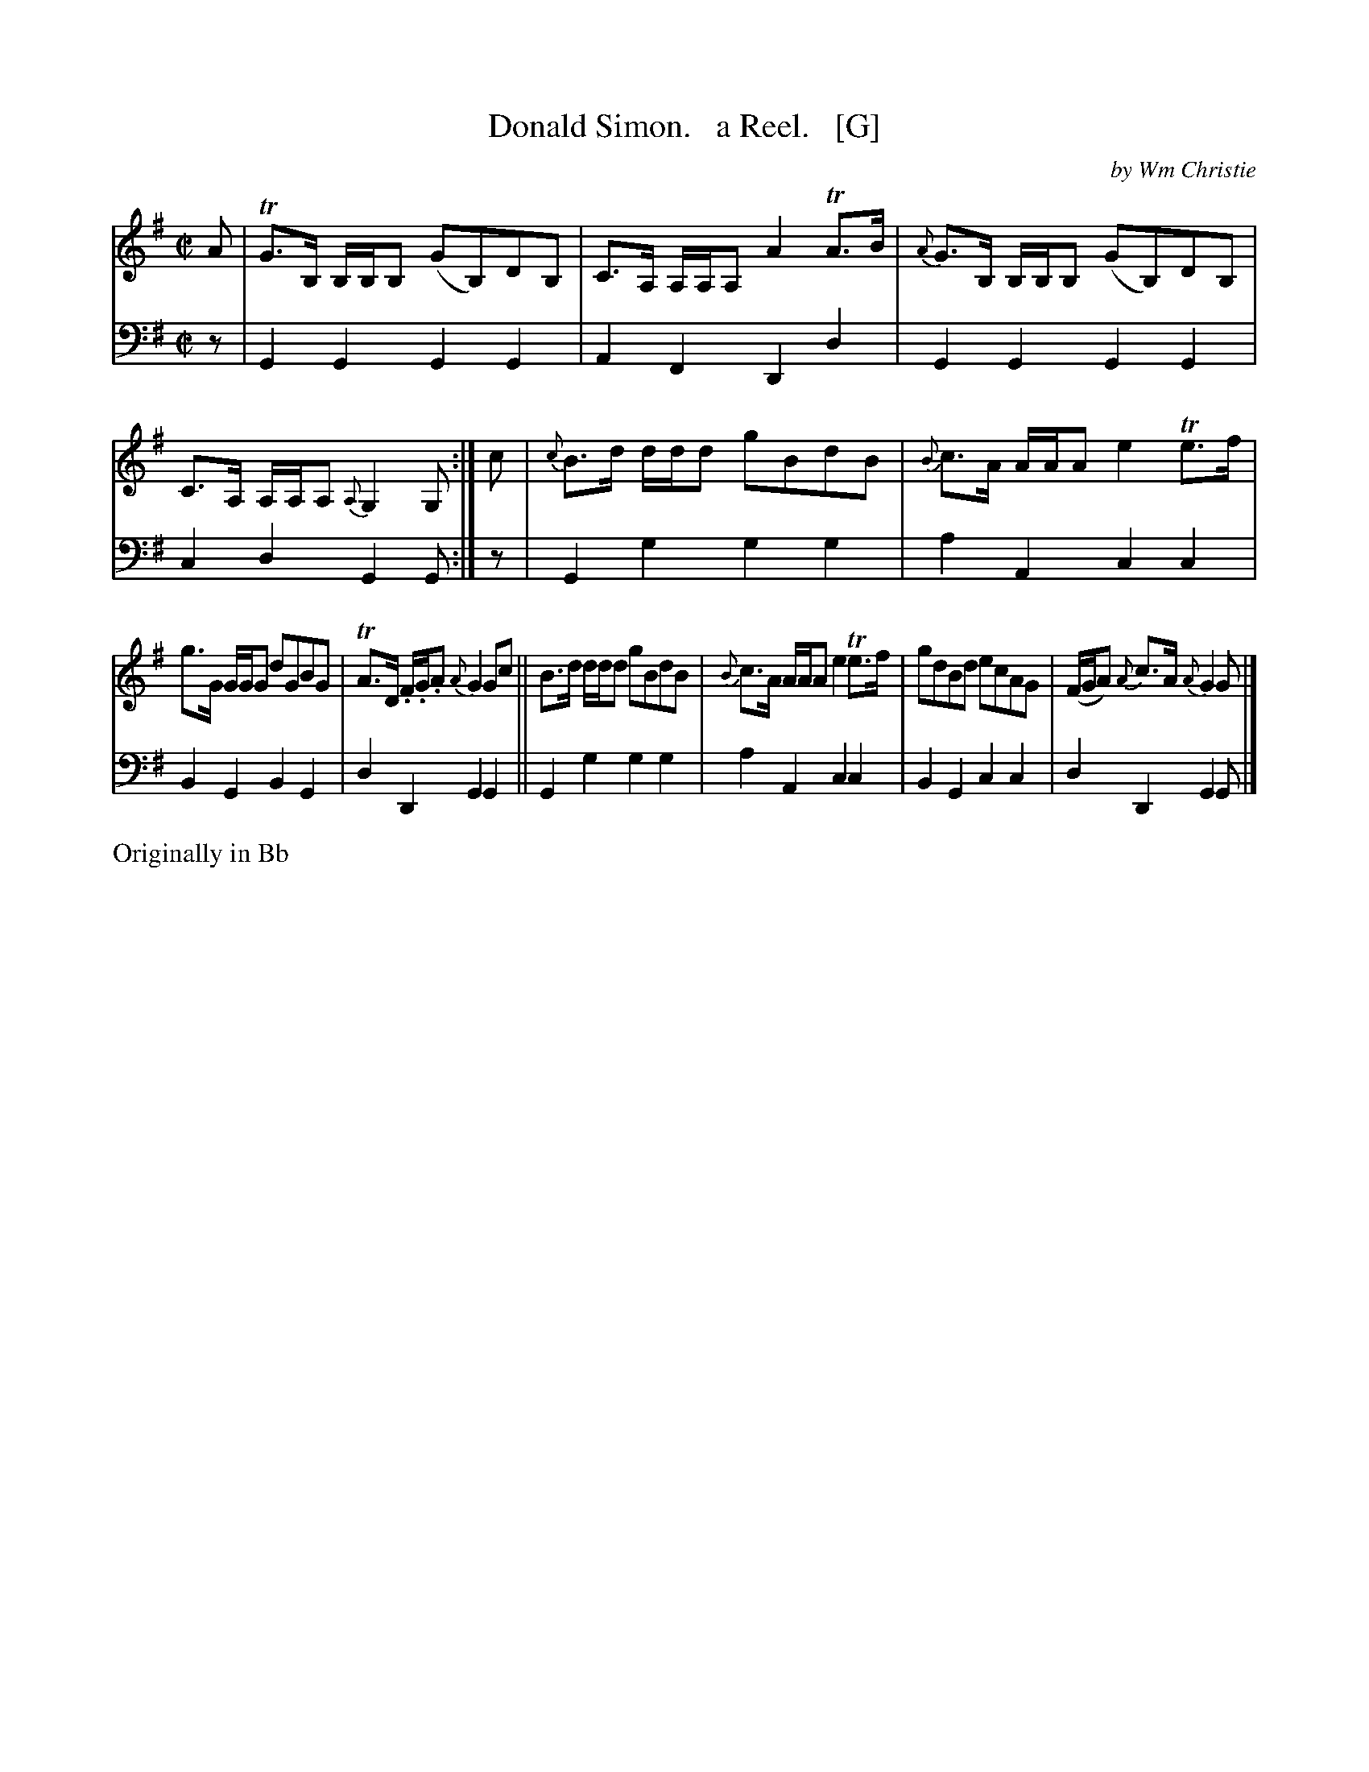 X: 363
T: Donald Simon.   a Reel.   [G]
C: by Wm Christie
R: reel
B: William Christie's "A Collection of Strathspeys, Reels, Hornpipes, Waltzes, &c." p.36 #3
S: https://digital.nls.uk/special-collections-of-printed-music/archive/120545033
Z: 2022 John Chambers <jc:trillian.mit.edu>
M: C|
L: 1/8
K: G
%%slurgraces yes
%%graceslurs yes
% = = = = = = = = = =
V: 1 staves=2
A |\
TG>B, B,/B,/B, (GB,)DB, | C>A, A,/A,/A, A2TA>B |\
{A}G>B, B,/B,/B, (GB,)DB, | C>A, A,/A,/A, {A,}G,2G, :|\
c |\
{c}B>d d/d/d gBdB | {B}c>A A/A/A e2Te>f |
g>G G/G/G dGBG | TA>D .F/.G/.A {A}G2Gc ||\
B>d d/d/d gBdB | {B}c>A A/A/A e2Te>f |\
gdBd ecAG | (F/G/A) {A}c>A {A}G2G |]
% = = = = = = = = = =
V: 2 clef=bass middle=d
z |\
G2G2 G2G2 | A2F2 D2d2 | G2G2 G2G2 | c2d2 G2G :| z | G2g2 g2g2 | a2A2 c2c2 |
B2G2 B2G2 | d2D2 G2G2 || G2g2 g2g2 | a2A2 c2c2 | B2G2 c2c2 | d2D2 G2G |]
% = = = = = = = = = =
%%text Originally in Bb
